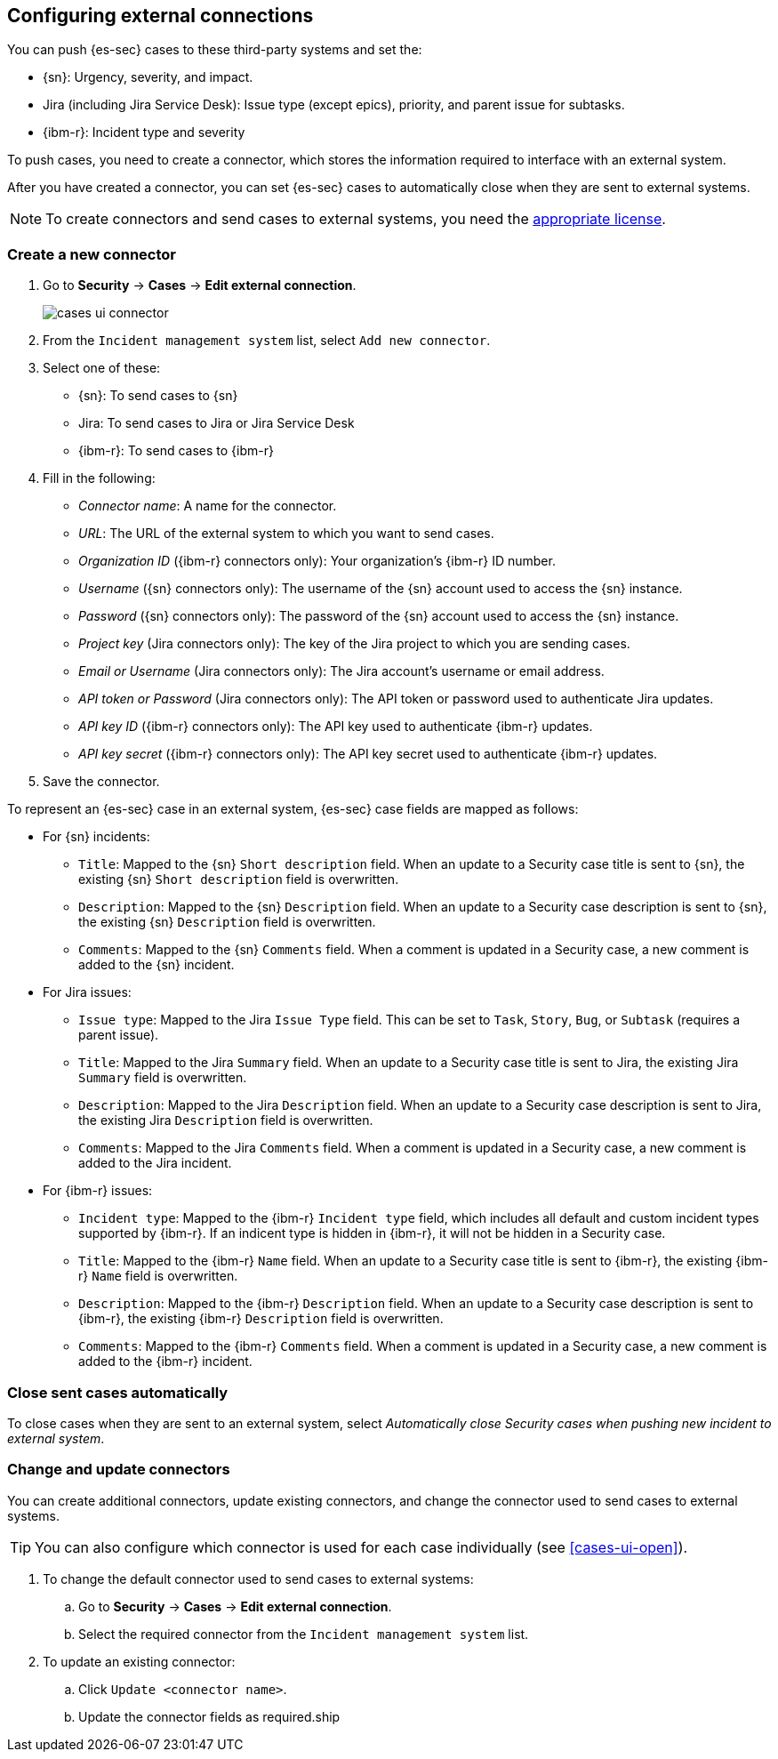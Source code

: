 [[cases-ui-integrations]]
[role="xpack"]
== Configuring external connections

You can push {es-sec} cases to these third-party systems and set the:

* {sn}: Urgency, severity, and impact.
* Jira (including Jira Service Desk): Issue type (except epics), priority, and parent issue for subtasks.
* {ibm-r}: Incident type and severity

To push cases, you need to create a connector, which stores the information
required to interface with an external system.

After you have created a connector, you can set {es-sec} cases to
automatically close when they are sent to external systems.

NOTE: To create connectors and send cases to external systems, you need the
https://www.elastic.co/subscriptions[appropriate license].

[float]
=== Create a new connector

. Go to *Security* -> *Cases* -> *Edit external connection*.
+
[role="screenshot"]
image::images/cases-ui-connector.png[]
. From the `Incident management system` list, select `Add new connector`.
. Select one of these:
* {sn}: To send cases to {sn}
* Jira: To send cases to Jira or Jira Service Desk
* {ibm-r}: To send cases to {ibm-r}

. Fill in the following:
* _Connector name_: A name for the connector.
* _URL_: The URL of the external system to which you want to send cases.
* _Organization ID_ ({ibm-r} connectors only): Your organization's {ibm-r} ID
number.
* _Username_ ({sn} connectors only): The username of the {sn} account used to
access the {sn} instance.
* _Password_ ({sn} connectors only): The password of the {sn} account used to access the {sn} instance.
* _Project key_ (Jira connectors only): The key of the Jira project to which
you are sending cases.
* _Email or Username_ (Jira connectors only): The Jira account's username or email address.
* _API token or Password_ (Jira connectors only): The API token or password used
to authenticate Jira updates.
* _API key ID_ ({ibm-r} connectors only): The API key used to authenticate
{ibm-r} updates.
* _API key secret_ ({ibm-r} connectors only): The API key secret used to
authenticate {ibm-r} updates.

. Save the connector.

To represent an {es-sec} case in an external system, {es-sec} case fields are
mapped as follows:

* For {sn} incidents:
** `Title`: Mapped to the {sn} `Short description` field. When an update to a
Security case title is sent to {sn}, the existing {sn} `Short description`
field is overwritten.
** `Description`: Mapped to the {sn} `Description` field. When an update to a
Security case description is sent to {sn}, the existing {sn} `Description`
field is overwritten.
** `Comments`: Mapped to the {sn} `Comments` field. When a comment is updated
in a Security case, a new comment is added to the {sn} incident.

* For Jira issues:
** `Issue type`: Mapped to the Jira `Issue Type` field. This can be set to `Task`, `Story`, `Bug`, or `Subtask` (requires a parent issue).
** `Title`: Mapped to the Jira `Summary` field. When an update to a
Security case title is sent to Jira, the existing Jira `Summary` field is
overwritten.
** `Description`: Mapped to the Jira `Description` field. When an update to a
Security case description is sent to Jira, the existing Jira `Description`
field is overwritten.
** `Comments`: Mapped to the Jira `Comments` field. When a comment is updated
in a Security case, a new comment is added to the Jira incident.

* For {ibm-r} issues:
**  `Incident type`: Mapped to the {ibm-r} `Incident type` field, which includes all default and custom incident types supported by {ibm-r}. If an indicent type is hidden in {ibm-r}, it will not be hidden in a Security case. 
** `Title`: Mapped to the {ibm-r} `Name` field. When an update to a
Security case title is sent to {ibm-r}, the existing {ibm-r} `Name` field is
overwritten.
** `Description`: Mapped to the {ibm-r} `Description` field. When an update to a
Security case description is sent to {ibm-r}, the existing {ibm-r} `Description`
field is overwritten.
** `Comments`: Mapped to the {ibm-r} `Comments` field. When a comment is updated
in a Security case, a new comment is added to the {ibm-r} incident.


[float]
=== Close sent cases automatically

To close cases when they are sent to an external system, select
_Automatically close Security cases when pushing new incident to external system_.

[float]
=== Change and update connectors

You can create additional connectors, update existing connectors, and change
the connector used to send cases to external systems.

TIP: You can also configure which connector is used for each case individually
(see <<cases-ui-open>>). 

. To change the default connector used to send cases to external systems: 
.. Go to *Security* -> *Cases* -> *Edit external connection*.
.. Select the required connector from the `Incident management system` list.
. To update an existing connector:
.. Click `Update <connector name>`.
.. Update the connector fields as required.ship